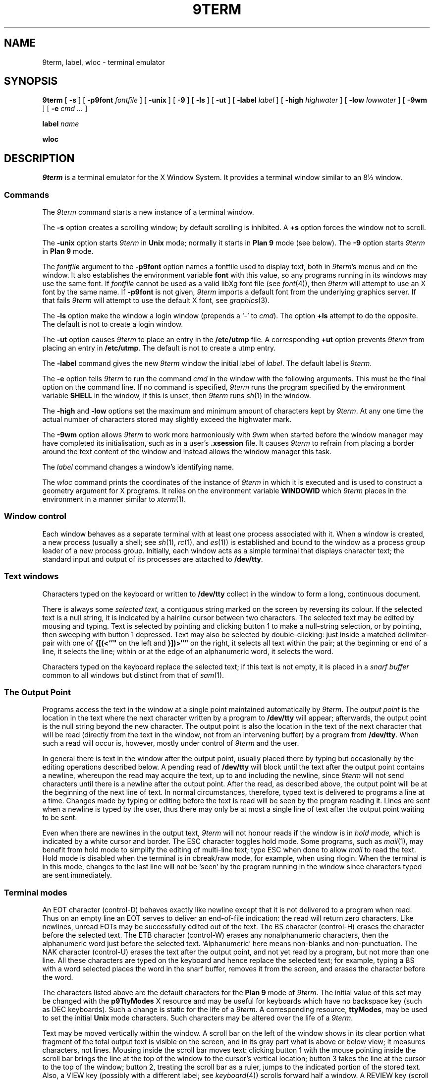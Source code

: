 .de F
.B
.if !"\\$1"" \&\\$1 \\$2 \\$3 \\$4 \\$5 \\$6
..
.de L
.B
.if !"\\$1"" \&\\$1 \\$2 \\$3 \\$4 \\$5 \\$6
..
.de FR
.BR "\\$1" "\\$2" "\\$3" "\\$4" "\\$5" "\\$6"
..
.de LR
.BR "\\$1" "\\$2" "\\$3" "\\$4" "\\$5" "\\$6"
..
.de CW
.ft B
..
.\" This is gross but it avoids relying on internal implementation details
.\" of the -man macros.
.de TF
.IP "" \w'\fB\\$1\ \ \fP'u
.PD0
..
.de EX
.CW
.nf
..
.de EE
.fi
..
.\" delete above this point if your system has F, L, FR, LR, CW and TF macros
.TH 9TERM 1
.SH NAME
9term, label, wloc \- terminal emulator
.SH SYNOPSIS
.B 9term
[
.B \-s
]
[
.B \-p9font
.I fontfile
]
[
.B \-unix
]
[
.B \-9
]
[
.B \-ls
]
[
.B \-ut
]
[
.B \-label
.I label
]
[
.B \-high
.I highwater
]
[
.B \-low
.I lowwater
]
[
.B \-9wm
]
[
.B \-e
.I cmd ...
]
.PP
.B label
.I name
.PP
.B wloc
.SH DESCRIPTION
.I 9term
is a terminal emulator for the X Window System.
It provides a terminal window similar to an 8\(12 window.
.SS Commands
The
.I 9term
command starts a new instance of a terminal window.
.PP
The
.B \-s
option creates a scrolling window;
by default scrolling is inhibited.
A
.B +s
option forces the window not to scroll.
.PP
The
.B \-unix
option starts
.I 9term
in
.B Unix
mode; normally it starts in
.B "Plan 9"
mode (see below).
The
.B \-9
option starts
.I 9term
in
.B "Plan 9"
mode.
.PP
The
.I fontfile
argument to the
.B \-p9font
option names a fontfile used to display text, both in
.IR 9term 's
menus and on the window.
It also
establishes the
environment variable
.BR font
with this value,
so any programs running in its windows may use the same font.
If
.I fontfile
cannot be used as a valid libXg font file (see
.IR font (4)),
then
.I 9term
will attempt to use an X font by the same name.
If
.B \-p9font
is not given,
.I 9term
imports a default font from the underlying graphics
server. If that fails
.I 9term
will attempt to use the default X font, see
.IR graphics (3).
.PP
The
.B \-ls
option make the window a login window (prepends a `\-' to
.IR cmd ).
The option
.B +ls
attempt to do the opposite.
The default is not to create a login window.
.PP
The
.B \-ut
option causes
.I 9term
to place an entry in the
.L /etc/utmp
file.
A corresponding
.B +ut
option prevents
.I 9term
from placing an entry in
.LR /etc/utmp .
The default is not to create a utmp entry.
.PP
The
.B \-label
command gives the new
.I 9term
window the initial label of
.IR label .
The default label is
.IR 9term .
.PP
The
.B \-e
option tells
.I 9term
to run the command
.I cmd
in the window with the following arguments.
This must be the final option on the command line.
If no command is specified,
.I 9term
runs the program specified by the environment variable
.B SHELL
in the window, if this is unset, then
.I 9term
runs
.IR sh (1)
in the window.
.PP
The
.B \-high
and
.B \-low
options set the maximum and minimum amount of characters kept by
.IR 9term .
At any one time the actual number of characters stored may slightly
exceed the highwater mark.
.PP
The
.B \-9wm
option allows
.I 9term
to work more harmoniously with
.I 9wm
when started before the window manager may have completed
its initialisation, such as in a user's
.L .xsession
file.  It causes
.I 9term
to refrain from placing a border around the text content of the window
and instead allows the window manager this task.
.PP
The
.I label
command changes a window's identifying name.
.PP
The
.I wloc
command prints the coordinates of the instance of
.I 9term
in which
it is executed and is used to construct a geometry argument for
X programs.  It relies on the environment variable
.B WINDOWID
which
.I 9term
places in the environment in a manner similar to
.IR xterm (1).
.SS Window control
Each window behaves as a separate terminal with at least one process
associated with it.
When a window is created, a new process (usually a shell; see
.IR sh (1),
.IR rc (1),
and
.IR es (1))
is established and bound to the window as a process group leader of a
new process group.
Initially, each window acts as a simple terminal that displays character text;
the standard input and output of its processes
are attached to
.LR /dev/tty .
.PD
.SS Text windows
Characters typed on the keyboard or written to
.L /dev/tty
collect in the window to form
a long, continuous document.
.PP
There is always some
.I selected text,
a contiguous string marked on the screen by reversing its colour.
If the selected text is a null string, it is indicated by a hairline cursor
between two characters.
The selected text
may be edited by mousing and typing.
Text is selected by pointing and clicking button 1
to make a null-string selection, or by pointing,
then sweeping with button 1 depressed.
Text may also be selected by double-clicking:
just inside a matched delimiter-pair
with one of
.B {[(<`'"\(d<
on the left and
.B }])>`'"\(d>
on the right, it selects all text within
the pair; at the beginning
or end of a line, it selects the line; within or at the edge of an alphanumeric word,
it selects the word.
.PP
Characters typed on the keyboard replace the selected text;
if this text is not empty, it is placed in a
.I snarf buffer
common to all windows but distinct from that of
.IR sam (1).
.SS The Output Point
Programs access the text in the window at a single point
maintained automatically by
.IR 9term .
The
.I output point
is the location in the text where the next character written by
a program to
.L /dev/tty
will appear; afterwards, the output point is the null string
beyond the new character.
The output point is also the location in the text of the next character
that will be read (directly from the text in the window,
not from an intervening buffer)
by a program from
.LR /dev/tty .
When such a read will occur is, however, mostly under control of
.I 9term
and the user.
.PP
In general there is text in the window after the output point,
usually placed there by typing but occasionally by the editing
operations described below.
A pending read of
.L /dev/tty
will block until the text after the output point contains
a newline, whereupon the read may
acquire the text, up to and including the newline, since
.I 9term
will not send characters until there is a newline after the output point.
After the read, as described above, the output point will be at
the beginning of the next line of text.
In normal circumstances, therefore, typed text is delivered
to programs a line at a time.
Changes made by typing or editing before the text is read will
be seen by the program reading it.
Lines are sent when a newline is typed by the user,
thus there may only be at most a single line of text after the output point
waiting to be sent.
.PP
Even when there are newlines in the output text,
.I 9term
will not honour reads if the window is in
.I hold mode,
which is indicated by a white cursor and border.
The ESC character toggles hold mode.
Some programs, such as
.IR mail (1),
may benefit from hold mode to simplify the editing of multi-line text;
type ESC when done to allow
.I mail
to read the text.
Hold mode is disabled when the terminal is in cbreak/raw mode, for example,
when using rlogin.
When the terminal is in this mode, changes to the last line will not
be `seen' by the program running in the window since characters typed
are sent immediately.
.SS Terminal modes
An EOT character (control-D) behaves exactly like newline except
that it is not delivered to a program when read.
Thus on an empty line an EOT serves to deliver an end-of-file indication:
the read will return zero characters.
Like newlines, unread EOTs may be successfully edited out of the text.
The BS character (control-H) erases the character before the selected text.
The ETB character (control-W) erases any nonalphanumeric characters, then
the alphanumeric word just before the selected text.
`Alphanumeric' here means non-blanks and non-punctuation.
The NAK character (control-U) erases the text after the output point,
and not yet read by a program, but not more than one line.
All these characters are typed on the keyboard and hence replace
the selected text; for example, typing a BS with a word selected
places the word in the snarf buffer, removes it from the screen,
and erases the character before the word.
.PP
The characters listed above are the default characters for the
.B "Plan 9"
mode of
.IR 9term .
The initial value of this set may be changed with the
.L p9TtyModes
X resource and may be useful for keyboards which have no backspace key
(such as DEC keyboards).
Such a change is static for the life of a
.IR 9term .
A corresponding resource,
.LR ttyModes ,
may be used to set the initial
.B Unix
mode characters.
Such characters may be altered over the life of a
.IR 9term .
.PP
Text may be moved vertically within the window.
A scroll bar on the left of the window shows in its clear portion what fragment of the
total output text is visible on the screen, and in its gray part what
is above or below view;
it measures characters, not lines.
Mousing inside the scroll bar moves text:
clicking button 1 with the mouse pointing inside the scroll bar
brings the line at the top of the
window to the cursor's vertical location;
button 3 takes the line at the cursor to the top of the window;
button 2, treating the scroll bar as a ruler, jumps to the indicated portion
of the stored text.
Also, a VIEW key (possibly with a different label; see
.IR keyboard (4))
scrolls forward
half a window.
A REVIEW key (scroll back half a window) may also be supported.
.PP
The DEL character sends an
.L interrupt
signal to all processes in the window's process group.
Alone among characters, the DEL and VIEW
keys do not snarf the selected text.
.PP
Normally written output to a window
.I does not
block when the text reaches the end of the screen.
In this respect
.I 9term
differs from an
.IR 8\(12
window.
A button 2 menu item toggles scrolling.
.SS Cutting, Pasting and Snarfing Text
Other editing operations are selected from a menu on button 2.
The
.B cut
operation deletes the selected text
from the screen and puts it in the snarf buffer;
.B snarf
copies the selected text to the buffer without deleting it;
.B paste
replaces the selected text with the contents of the buffer;
and
.B send
copies the snarf buffer to just after the output point, adding a final newline
if missing.
.B Mark/extend
is useful for making a selection larger than will fit on the screen.
.B Mark
indicates one extreme of the selection while
.B extend
selects the text from the current mark to the include the current selection.
.B Paste
will sometimes and
.B send
will always place text after the output point; the text so placed
will behave exactly as described above.  Therefore when pasting
text containing newlines after the output point, it may be prudent
to turn on hold mode first.
.B Scroll/noscroll
toggles scroll mode.
.PP
Button 3 menu items are used to search forwards and backwards
in the window, and access the hold and view features of
.I 9term
when running in Unix mode.
Selecting
.B fwd
.RB ( bkwd )
searches forward (backward) in the window from the current
cursor position for the next (previous) occurrence of the currently
selected text.
If no text is currently selected then
.I 9term
searches the window for the string currently in the snarf buffer.
Selecting
.B suspend
is equivalent to typing the hold key.  When the
terminal is in hold mode this menu item will change to
.BR resume .
Selecting
.B view
or
.B review
is equivalent to pressing the VIEW or REVIEW key.
The last button 3 menu item toggles between Plan 9 and Unix modes.
.SH "X DEFAULTS"
LibXg understands all of the resources mentioned in
.IR graphics (3)
including
.BR p9font ,
.BR composeMod ,
and
.BR scrollForwardR ,
as well as
.TP 8
.B "scroll (\fPclass\fB Scroll)"
Specifies whether or not the window should scroll.
The default is ``false.''
.TP 8
.B "login (\fPclass\fB Login)"
Specifies whether or not the shell to be run in the
window should be started as a login shell.
The default is ``false.''
.TP 8
.B "utmp (\fPclass\fB Utmp)"
Specifies whether or not
.I 9term
should try to record
the user's terminal in
.LR /etc/utmp .
The default is ``false.''
.TP 8
.B "label (\fPclass\fB Label)"
Specifies an initial label for the window that may be used
by a window manager when displaying this application.
The default is ``9term.''
.TP 8
.B "kbdMode (\fPclass\fB KbdMode)"
Specifies the initial label keyboard mode.
The default is ``plan9.''
.TP 8
.B "ttyModes (\fPclass\fB TtyModes)"
Specifies a string containing terminal setting keywords
and the characters to which they may be bound.
These are the characters initially to be used in
.B Unix
mode.
Allowable keywords include:
.BR intr ,
.BR quit ,
.BR erase ,
.BR kill ,
.BR eof ,
.BR eol ,
.BR eol2 ,
.BR swtch ,
.BR start ,
.BR stop ,
.BR susp ,
.BR dsusp ,
.BR rprnt ,
.BR flush ,
.BR weras ,
and
.BR lnext .
Control characters may be specified as ^char (e.g. ^c or ^u)
and ^? may be used to indicate DELETE.
This is very useful for overriding the
default terminal settings without having to do a
.I stty
every time a
.I 9term
is started.
.TP 8
.B "p9TtyModes (\fPclass\fB P9TtyModes)"
Specifies a string of the same format as above indicating the
characters to be used in
.B "Plan 9"
mode.
.TP 8
.B "highwater (\fPclass\fB Highwater)"
Specifies the maximum number of characters of output
.I 9term
should save.
At any one time
.I 9term
may slightly exceed this limit.
The default is 50\ 000.
.TP 8
.B "lowwater (\fPclass\fB Lowwater)"
Specifies the low water mark for
.IR 9term .
.I 9term
truncates the saved output to this many characters when
the number of saved characters exceeds the high water mark.
The default is 40\ 000.
.TP 8
.B "9wm (\fPclass\fB 9Wm)"
Specifies whether or not
.I 9term
should refrain from placing a border around the the
text inside its window.
The default is ``false.''
.TP 8
.B "beep (\fPclass\fB Beep)"
Specifies the modes for which
.I 9term
should sound an audible bell when confronted with the BEL
character (control-G).
Permissible values are ``plan9'' and ``unix'' corresponding
to the two keyboard modes.
Both may be specified.
The default is ``none''.
.SH FILES
.TF /lib/font/bit/*
.TP
.L /lib/font/bit/*
font directories
.SH "SEE ALSO"
.IR sh (1),
.IR rc (1),
.IR es (1),
.IR sam (1),
.IR 9wm (1),
.IR mail (1),
.IR graphics (3),
.IR frame (3),
.IR layer (3),
.IR text (3),
.IR keyboard (4).

